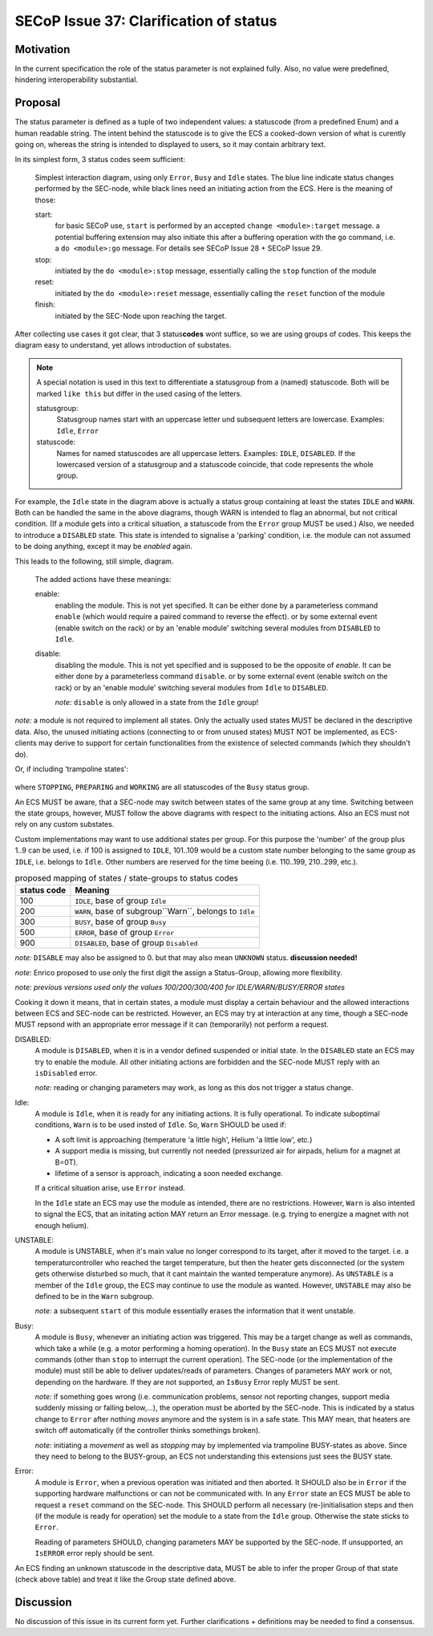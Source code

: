 SECoP Issue 37: Clarification of status
=======================================

Motivation
-----------
In the current specification the role of the status parameter is not explained fully.
Also, no value were predefined, hindering interoperability substantial.

Proposal
--------
The status parameter is defined as a tuple of two independent values: a statuscode (from a predefined Enum) and
a human readable string.
The intent behind the statuscode is to give the ECS a cooked-down version of what is curently going on,
whereas the string is intended to displayed to users, so it may contain arbitrary text.

In its simplest form, 3 status codes seem sufficient:

.. figure:: ../images/status_simple.svg

    Simplest interaction diagram, using only ``Error``, ``Busy`` and ``Idle`` states.
    The blue line indicate status changes performed by the SEC-node, while black lines
    need an initiating action from the ECS. Here is the meaning of those:

    start:
        for basic SECoP use, ``start`` is performed by an accepted ``change <module>:target`` message.
        a potential buffering extension may also initiate this after a buffering operation with the ``go`` command,
        i.e. a ``do <module>:go`` message. For details see SECoP Issue 28 + SECoP Issue 29.

    stop:
        initiated by the ``do <module>:stop`` message, essentially calling the ``stop`` function of the module

    reset:
        initiated by the ``do <module>:reset`` message, essentially calling the ``reset`` function of the module

    finish:
        initiated by the SEC-Node upon reaching the target.

After collecting use cases it got clear, that 3 status\ **codes** wont suffice, so we are using groups
of codes. This keeps the diagram easy to understand, yet allows introduction of substates.

.. note::
    A special notation is used in this text to differentiate a statusgroup from a (named) statuscode.
    Both will be marked ``like this`` but differ in the used casing of the letters.

    statusgroup:
        Statusgroup names start with an uppercase letter und subsequent letters are lowercase.
        Examples: ``Idle``, ``Error``

    statuscode:
        Names for named statuscodes are all uppercase letters. Examples: ``IDLE``, ``DISABLED``.
        If the lowercased version of a statusgroup and a statuscode coincide, that code represents the whole group.

For example, the ``Idle`` state in the diagram above is actually a status group containing at
least the states ``IDLE`` and ``WARN``.
Both can be handled the same in the above diagrams, though WARN is intended to flag an abnormal,
but not critical condition. (If a module gets into a critical situation, a statuscode from the ``Error`` group MUST be used.)
Also, we needed to introduce a ``DISABLED`` state. This state is intended to signalise a
'parking' condition, i.e. the module can not assumed to be doing anything, except it may be *enabled* again.

This leads to the following, still simple, diagram.

.. figure:: ../images/status_normal.svg

    The added actions have these meanings:

    enable:
        enabling the module. This is not yet specified.
        It can be either done by a parameterless command ``enable`` (which would require a paired command to reverse the effect).
        or by some external event (enable switch on the rack) or
        by an 'enable module' switching several modules from ``DISABLED`` to ``Idle``.

    disable:
        disabling the module. This is not yet specified and is supposed to be the opposite of `enable`.
        It can be either done by a parameterless command ``disable``.
        or by some external event (enable switch on the rack) or
        by an 'enable module' switching several modules from ``Idle`` to ``DISABLED``.

        *note:* ``disable`` is only allowed in a state from the ``Idle`` group!

*note:* a module is not required to implement all states. Only the actually used
states MUST be declared in the descriptive data. Also, the unused initiating actions
(connecting to or from unused states) MUST NOT be implemented, as ECS-clients may derive to support
for certain functionalities from the existence of selected commands (which they shouldn't do).

Or, if including 'trampoline states':

.. figure:: ../images/status_trampoline.svg

where ``STOPPING``, ``PREPARING`` and ``WORKING`` are all statuscodes of the ``Busy`` status group.

An ECS MUST be aware, that a SEC-node may switch between states of the same group at any time.
Switching between the state groups, however, MUST follow the above diagrams with respect to the initiating actions.
Also an ECS must not rely on any custom substates.

Custom implementations may want to use additional states per group.
For this purpose the 'number' of the group plus 1..9 can be used, i.e. if 100 is assigned to ``IDLE``,
101..109 would be a custom state number belonging to the same group as ``IDLE``, i.e. belongs to ``Idle``.
Other numbers are reserved for the time beeing (i.e. 110..199, 210..299, etc.).

.. compound::
    .. table:: proposed mapping of states / state-groups to status codes

        ============= ==================
         status code   Meaning
        ============= ==================
            100        ``IDLE``, base of group ``Idle``
            200        ``WARN``, base of subgroup``Warn``, belongs to ``Idle``
            300        ``BUSY``, base of group ``Busy``
            500        ``ERROR``, base of group ``Error``
            900        ``DISABLED``, base of group ``Disabled``
        ============= ==================

    *note:* ``DISABLE`` may also be assigned to 0. but that may also mean ``UNKNOWN`` status.
    **discussion needed!**

    *note:* Enrico proposed to use only the first digit the assign a Status-Group, allowing more flexibility.

    *note: previous versions used only the values 100/200/300/400 for IDLE/WARN/BUSY/ERROR states*

Cooking it down it means, that in certain states, a module must display a certain behaviour and
the allowed interactions between ECS and SEC-node can be restricted.
However, an ECS may try at interaction at any time, though a SEC-node MUST repsond with an appropriate
error message if it can (temporarily) not perform a request.

DISABLED:
    A module is ``DISABLED``, when it is in a vendor defined suspended or initial state.
    In the ``DISABLED`` state an ECS may try to enable the module. All other initiating actions are forbidden and the
    SEC-node MUST reply with an ``isDisabled`` error.

    *note:* reading or changing parameters may work, as long as this dos not trigger a status change.

Idle:
    A module is ``Idle``, when it is ready for any initiating actions. It is fully operational.
    To indicate suboptimal conditions, ``Warn`` is to be used insted of ``Idle``.
    So, ``Warn`` SHOULD be used if:

    * A soft limit is approaching (temperature 'a little high', Helium 'a little low', etc.)
    * A support media is missing, but currently not needed (pressurized air for airpads, helium for a magnet at B=0T).
    * lifetime of a sensor is approach, indicating a soon needed exchange.

    If a critical situation arise, use ``Error`` instead.

    In the ``Idle`` state an ECS may use the module as intended, there are no restrictions.
    However, ``Warn`` is also intented to signal the ECS, that an initating action MAY
    return an Error message. (e.g. trying to energize a magnet with not enough helium).

UNSTABLE:
    A module is UNSTABLE, when it's main value no longer correspond to its target, after it
    moved to the target. i.e. a temperaturcontroller who reached the target temperature, but then the
    heater gets disconnected (or the system gets otherwise disturbed so much, that it cant maintain the
    wanted temperature anymore).
    As ``UNSTABLE`` is a member of the ``Idle`` group, the ECS may continue to use the module as wanted.
    However, ``UNSTABLE`` may also be defined to be in the ``Warn`` subgroup.

    *note:* a subsequent ``start`` of this module essentially erases the information that it went unstable.

Busy:
    A module is ``Busy``, whenever an initiating action was triggered. This may be a target change as well
    as commands, which take a while (e.g. a motor performing a homing operation).
    In the ``Busy`` state an ECS MUST not execute commands (other than ``stop`` to interrupt the current operation).
    The SEC-node (or the implementation of the module) must still be able to deliver updates/reads of parameters.
    Changes of parameters MAY work or not, depending on the hardware.
    If they are not supported, an ``IsBusy`` Error reply MUST be sent.

    *note:* if something goes wrong (i.e. communication problems, sensor not reporting changes,
    support media suddenly missing or falling below,...), the operation must be aborted by the SEC-node.
    This is indicated by a status change to ``Error`` after nothing `moves` anymore and the system is in a safe state.
    This MAY mean, that heaters are switch off automatically (if the controller thinks somethings broken).

    *note:* initiating a `movement` as well as `stopping` may by implemented via trampoline BUSY-states as above.
    Since they need to belong to the BUSY-group, an ECS not understanding this extensions just sees the BUSY state.

Error:
    A module is ``Error``, when a previous operation was initiated and then aborted.
    It SHOULD also be in ``Error`` if the supporting hardware malfunctions or can not be communicated with.
    In any ``Error`` state an ECS MUST be able to request a ``reset`` command on the SEC-node.
    This SHOULD perform all necessary (re-)initialisation steps and then (if the module is ready for
    operation) set the module to a state from the ``Idle`` group.
    Otherwise the state sticks to ``Error``.

    Reading of parameters SHOULD, changing parameters MAY be supported by the SEC-node.
    If unsupported, an ``IsERROR`` error reply should be sent.

An ECS finding an unknown statuscode in the descriptive data, MUST be able to infer the proper Group of that state (check above table) and
treat it like the Group state defined above.

Discussion
----------
No discussion of this issue in its current form yet.
Further clarifications + definitions may be needed to find a consensus.
